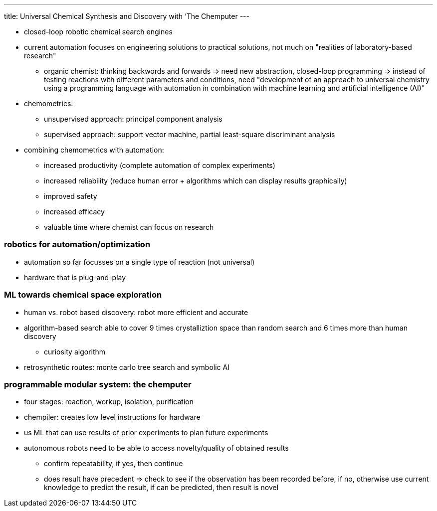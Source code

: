 ---
title: Universal Chemical Synthesis and Discovery with ‘The Chemputer
---

* closed-loop robotic chemical search engines
* current automation focuses on engineering solutions to practical solutions, not much on "realities of laboratory-based research"
** organic chemist: thinking backwords and forwards => need new abstraction, closed-loop programming => instead of testing reactions with different parameters and conditions, need "development of an approach to universal chemistry using a programming language with automation in combination with machine learning and artificial intelligence (AI)"

* chemometrics:
** unsupervised approach: principal component analysis
** supervised approach: support vector machine, partial least-square discriminant analysis

* combining chemometrics with automation:
** increased productivity (complete automation of complex experiments)
** increased reliability (reduce human error + algorithms which can display results graphically)
** improved safety
** increased efficacy
** valuable time where chemist can focus on research

=== robotics for automation/optimization
* automation so far focusses on a single type of reaction (not universal)
* hardware that is plug-and-play

=== ML towards chemical space exploration
* human vs. robot based discovery: robot more efficient and accurate
* algorithm-based search able to cover 9 times crystalliztion space than random search and 6 times more than human discovery
** curiosity algorithm
* retrosynthetic routes: monte carlo tree search and symbolic AI

=== programmable modular system: the chemputer
* four stages: reaction, workup, isolation, purification
* chempiler: creates low level instructions for hardware
* us ML that can use results of prior experiments to plan future experiments
* autonomous robots need to be able to access novelty/quality of obtained results
** confirm repeatability, if yes, then continue
** does result have precedent => check to see if the observation has been recorded before, if no, otherwise use current knowledge to predict the result, if can be predicted, then result is novel
